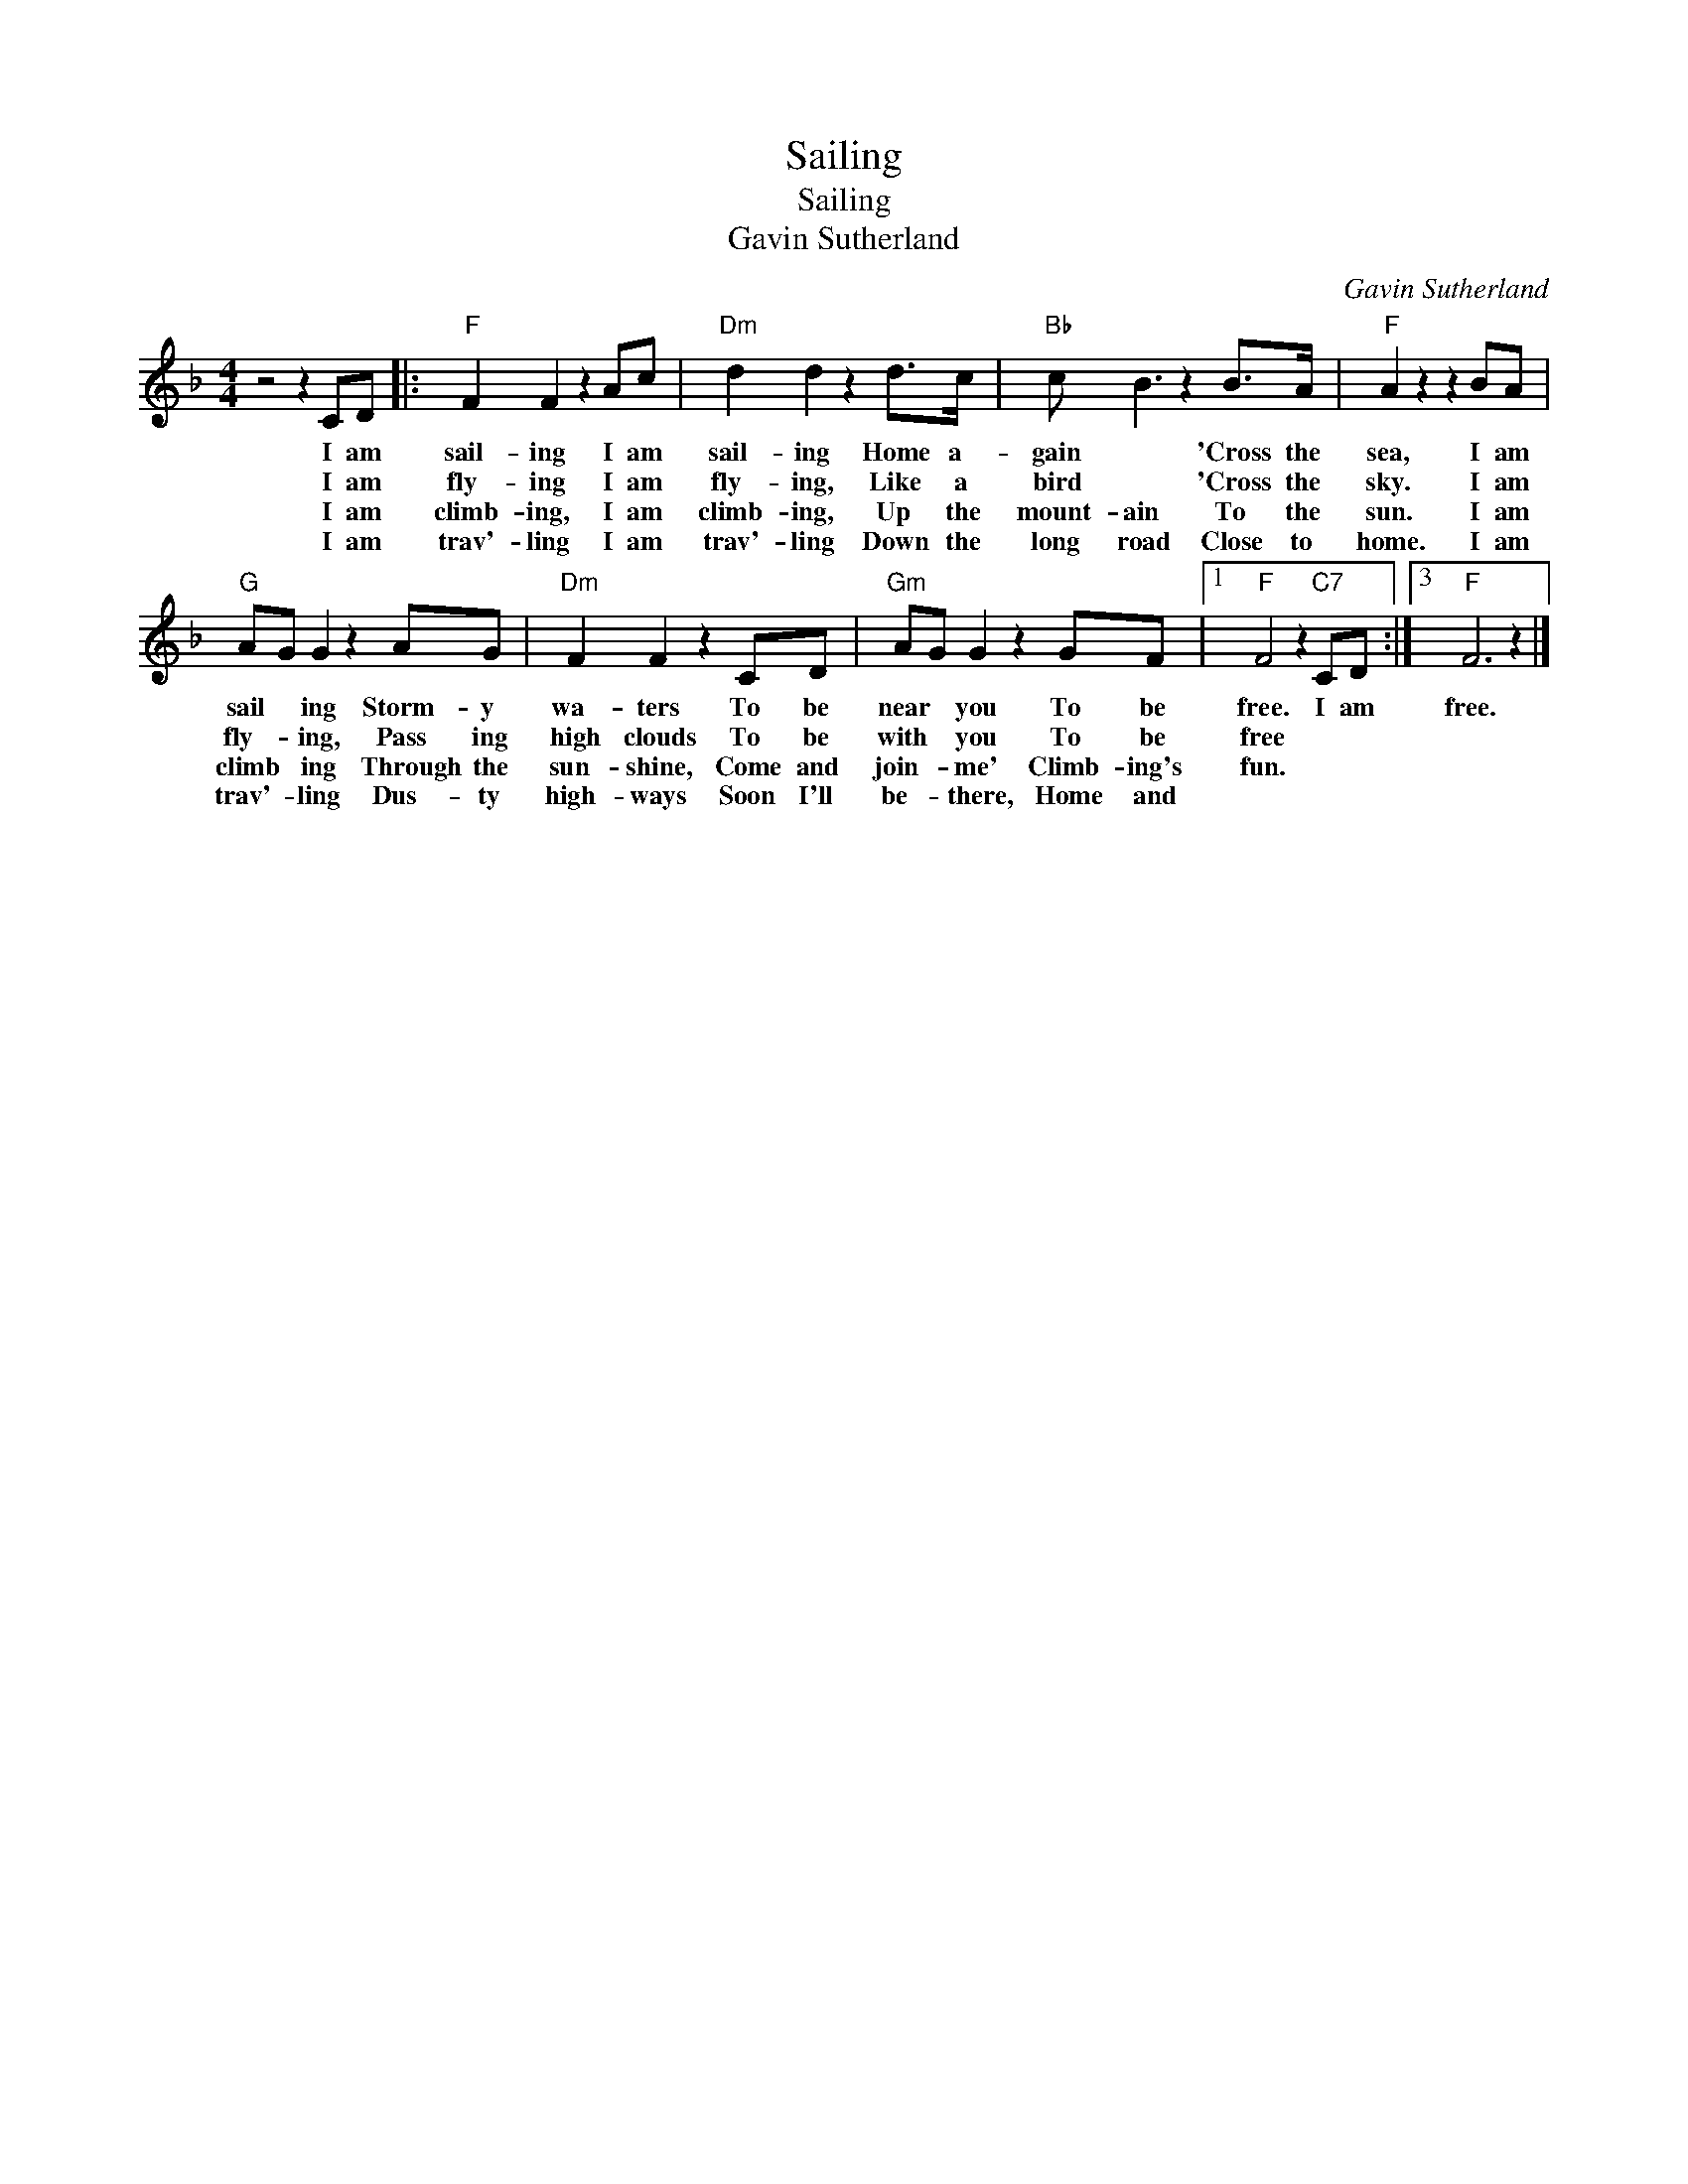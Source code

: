 X:1
T:Sailing
T:Sailing
T:Gavin Sutherland
C:Gavin Sutherland
Z:All Rights Reserved
L:1/8
M:4/4
K:F
V:1 treble 
%%MIDI program 40
%%MIDI control 7 100
%%MIDI control 10 64
V:1
 z4 z2 CD |:"F" F2 F2 z2 Ac |"Dm" d2 d2 z2 d>c |"Bb" c B3 z2 B>A |"F" A2 z2 z2 BA | %5
w: I am|sail- ing I am|sail- ing Home a-|gain * 'Cross the|sea, I am|
w: I am|fly- ing I am|fly- ing, Like a|bird * 'Cross the|sky. I am|
w: I am|climb- ing, I am|climb- ing, Up the|mount- ain To the|sun. I am|
w: I am|trav'- ling I am|trav'- ling Down the|long road Close to|home. I am|
"G" AG G2 z2 AG |"Dm" F2 F2 z2 CD |"Gm" AG G2 z2 GF |1"F" F4 z2"C7" CD :|3"F" F6 z2 |] %10
w: sail * ing Storm- y|wa- ters To be|near * you To be|free. I am|free.|
w: fly- * ing, Pass ing|high clouds To be|with * you To be|free * *||
w: climb * ing Through the|sun- shine, Come and|join- * me' Climb- ing's|fun. * *||
w: trav'- * ling Dus- ty|high- ways Soon I'll|be- * there, Home and|||


